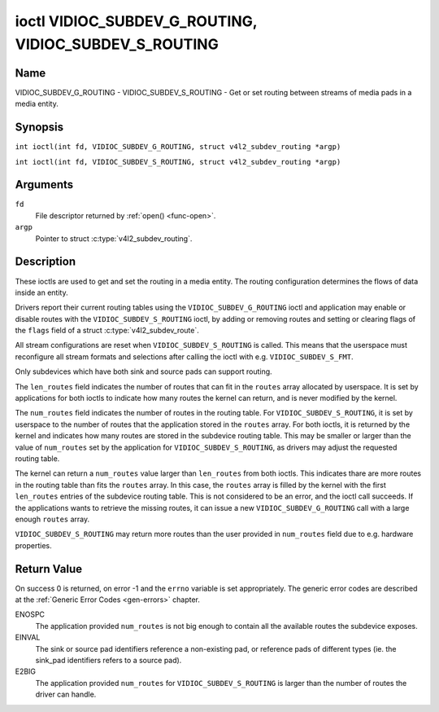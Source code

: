 .. SPDX-License-Identifier: GFDL-1.1-no-invariants-or-later
.. c:namespace:: V4L

.. _VIDIOC_SUBDEV_G_ROUTING:

******************************************************
ioctl VIDIOC_SUBDEV_G_ROUTING, VIDIOC_SUBDEV_S_ROUTING
******************************************************

Name
====

VIDIOC_SUBDEV_G_ROUTING - VIDIOC_SUBDEV_S_ROUTING - Get or set routing between streams of media pads in a media entity.


Synopsis
========

.. c:macro:: VIDIOC_SUBDEV_G_ROUTING

``int ioctl(int fd, VIDIOC_SUBDEV_G_ROUTING, struct v4l2_subdev_routing *argp)``

.. c:macro:: VIDIOC_SUBDEV_S_ROUTING

``int ioctl(int fd, VIDIOC_SUBDEV_S_ROUTING, struct v4l2_subdev_routing *argp)``

Arguments
=========

``fd``
    File descriptor returned by :ref:`open() <func-open>`.

``argp``
    Pointer to struct :c:type:`v4l2_subdev_routing`.


Description
===========

These ioctls are used to get and set the routing in a media entity.
The routing configuration determines the flows of data inside an entity.

Drivers report their current routing tables using the
``VIDIOC_SUBDEV_G_ROUTING`` ioctl and application may enable or disable routes
with the ``VIDIOC_SUBDEV_S_ROUTING`` ioctl, by adding or removing routes and
setting or clearing flags of the ``flags`` field of a struct
:c:type:`v4l2_subdev_route`.

All stream configurations are reset when ``VIDIOC_SUBDEV_S_ROUTING`` is called.
This means that the userspace must reconfigure all stream formats and selections
after calling the ioctl with e.g. ``VIDIOC_SUBDEV_S_FMT``.

Only subdevices which have both sink and source pads can support routing.

The ``len_routes`` field indicates the number of routes that can fit in the
``routes`` array allocated by userspace. It is set by applications for both
ioctls to indicate how many routes the kernel can return, and is never modified
by the kernel.

The ``num_routes`` field indicates the number of routes in the routing
table. For ``VIDIOC_SUBDEV_S_ROUTING``, it is set by userspace to the number of
routes that the application stored in the ``routes`` array. For both ioctls, it
is returned by the kernel and indicates how many routes are stored in the
subdevice routing table. This may be smaller or larger than the value of
``num_routes`` set by the application for ``VIDIOC_SUBDEV_S_ROUTING``, as
drivers may adjust the requested routing table.

The kernel can return a ``num_routes`` value larger than ``len_routes`` from
both ioctls. This indicates thare are more routes in the routing table than fits
the ``routes`` array. In this case, the ``routes`` array is filled by the kernel
with the first ``len_routes`` entries of the subdevice routing table. This is
not considered to be an error, and the ioctl call succeeds. If the applications
wants to retrieve the missing routes, it can issue a new
``VIDIOC_SUBDEV_G_ROUTING`` call with a large enough ``routes`` array.

``VIDIOC_SUBDEV_S_ROUTING`` may return more routes than the user provided in
``num_routes`` field due to e.g. hardware properties.

.. tabularcolumns:: |p{4.4cm}|p{4.4cm}|p{8.7cm}|

.. c:type:: v4l2_subdev_routing

.. flat-table:: struct v4l2_subdev_routing
    :header-rows:  0
    :stub-columns: 0
    :widths:       1 1 2

    * - __u32
      - ``which``
      - Format to modified, from enum
        :ref:`v4l2_subdev_format_whence <v4l2-subdev-format-whence>`.
    * - __u32
      - ``len_routes``
      - The length of the array (as in memory reserved for the array)
    * - struct :c:type:`v4l2_subdev_route`
      - ``routes[]``
      - Array of struct :c:type:`v4l2_subdev_route` entries
    * - __u32
      - ``num_routes``
      - Number of entries of the routes array
    * - __u32
      - ``reserved``\ [11]
      - Reserved for future extensions. Applications and drivers must set
	the array to zero.

.. tabularcolumns:: |p{4.4cm}|p{4.4cm}|p{8.7cm}|

.. c:type:: v4l2_subdev_route

.. flat-table:: struct v4l2_subdev_route
    :header-rows:  0
    :stub-columns: 0
    :widths:       1 1 2

    * - __u32
      - ``sink_pad``
      - Sink pad number.
    * - __u32
      - ``sink_stream``
      - Sink pad stream number.
    * - __u32
      - ``source_pad``
      - Source pad number.
    * - __u32
      - ``source_stream``
      - Source pad stream number.
    * - __u32
      - ``flags``
      - Route enable/disable flags
	:ref:`v4l2_subdev_routing_flags <v4l2-subdev-routing-flags>`.
    * - __u32
      - ``reserved``\ [5]
      - Reserved for future extensions. Applications and drivers must set
	the array to zero.

.. tabularcolumns:: |p{6.6cm}|p{2.2cm}|p{8.7cm}|

.. _v4l2-subdev-routing-flags:

.. flat-table:: enum v4l2_subdev_routing_flags
    :header-rows:  0
    :stub-columns: 0
    :widths:       3 1 4

    * - V4L2_SUBDEV_ROUTE_FL_ACTIVE
      - 0x0001
      - The route is enabled. Set by applications.

Return Value
============

On success 0 is returned, on error -1 and the ``errno`` variable is set
appropriately. The generic error codes are described at the
:ref:`Generic Error Codes <gen-errors>` chapter.

ENOSPC
   The application provided ``num_routes`` is not big enough to contain
   all the available routes the subdevice exposes.

EINVAL
   The sink or source pad identifiers reference a non-existing pad, or reference
   pads of different types (ie. the sink_pad identifiers refers to a source pad).

E2BIG
   The application provided ``num_routes`` for ``VIDIOC_SUBDEV_S_ROUTING`` is
   larger than the number of routes the driver can handle.
